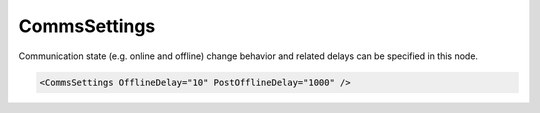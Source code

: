 .. _xmlelem-IEC61850clComm:

CommsSettings
^^^^^^^^^^^^^

Communication state (e.g. online and offline) change behavior and related delays can be specified in this node.

.. include-file:: sections/Include/sample_node.rstinc "" ":ref:`xmlelem-IEC61850clComm`"

.. code-block:: none

   <CommsSettings OfflineDelay="10" PostOfflineDelay="1000" />


.. include-file:: sections/Include/table_attrs.rstinc "" "tabid-IEC61850clComm" "IEC61850 Client CommsSettings attributes" ":spec: |C{0.18}|C{0.1}|C{0.1}|S{0.62}|"

   * :attr:	:xmlattr:`OfflineDelay`
     :val:	0...2\ :sup:`32`\  - 1
     :def:	6 sec
     :desc:	Offline delay in seconds before station status is changed to OFFLINE.
		Offline delay timer is activated after TCP socket has been closed.
		Default 6 seconds - station status will change to OFFLINE 6 seconds after TCP socket has been closed by either host.

.. include-file:: sections/Include/PostOfflineDelay.rstinc "" ":ref:`xmlattr-IEC61850clCommOfflineDelay`"

